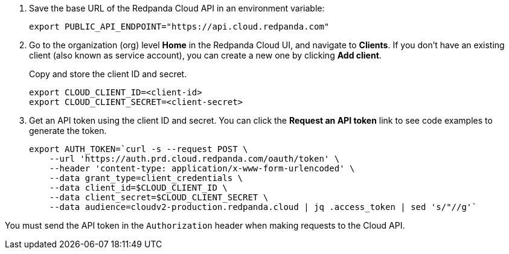 . Save the base URL of the Redpanda Cloud API in an environment variable:
+
[,bash]
----
export PUBLIC_API_ENDPOINT="https://api.cloud.redpanda.com"
----

. Go to the organization (org) level **Home** in the Redpanda Cloud UI, and navigate to **Clients**. If you don't have an existing client (also known as service account), you can create a new one by clicking **Add client**.
+
Copy and store the client ID and secret.
+
[,bash]
----
export CLOUD_CLIENT_ID=<client-id>
export CLOUD_CLIENT_SECRET=<client-secret>
----

. Get an API token using the client ID and secret. You can click the **Request an API token** link to see code examples to generate the token.
+
[,bash]
----
export AUTH_TOKEN=`curl -s --request POST \
    --url 'https://auth.prd.cloud.redpanda.com/oauth/token' \
    --header 'content-type: application/x-www-form-urlencoded' \
    --data grant_type=client_credentials \
    --data client_id=$CLOUD_CLIENT_ID \
    --data client_secret=$CLOUD_CLIENT_SECRET \
    --data audience=cloudv2-production.redpanda.cloud | jq .access_token | sed 's/"//g'`
----

You must send the API token in the `Authorization` header when making requests to the Cloud API.